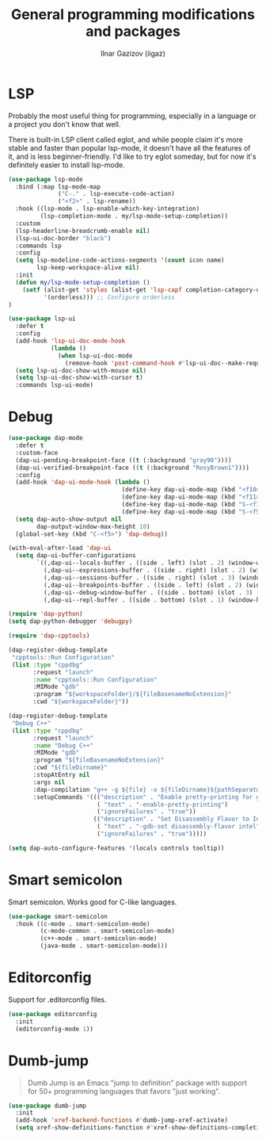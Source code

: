 #+title: General programming modifications and packages
#+author: Ilnar Gazizov (iigaz)

* LSP

Probably the most useful thing for programming, especially in a
language or a project you don't know that well.

There is built-in LSP client called eglot, and while people claim it's
more stable and faster than popular lsp-mode, it doesn't have all the
features of it, and is less beginner-friendly. I'd like to try eglot
someday, but for now it's definitely easier to install lsp-mode.

#+begin_src emacs-lisp
  (use-package lsp-mode
    :bind (:map lsp-mode-map
                ("C-." . lsp-execute-code-action)
                ("<f2>" . lsp-rename))
    :hook ((lsp-mode . lsp-enable-which-key-integration)
           (lsp-completion-mode . my/lsp-mode-setup-completion))
    :custom
    (lsp-headerline-breadcrumb-enable nil)
    (lsp-ui-doc-border "black")
    :commands lsp
    :config
    (setq lsp-modeline-code-actions-segments '(count icon name)
          lsp-keep-workspace-alive nil)
    :init
    (defun my/lsp-mode-setup-completion ()
      (setf (alist-get 'styles (alist-get 'lsp-capf completion-category-defaults))
            '(orderless))) ;; Configure orderless
  )

  (use-package lsp-ui
    :defer t
    :config
    (add-hook 'lsp-ui-doc-mode-hook
              (lambda ()
                (when lsp-ui-doc-mode
                  (remove-hook 'post-command-hook #'lsp-ui-doc--make-request t))))
    (setq lsp-ui-doc-show-with-mouse nil)
    (setq lsp-ui-doc-show-with-cursor t)
    :commands lsp-ui-mode)
#+end_src

* Debug

#+begin_src emacs-lisp
  (use-package dap-mode
    :defer t
    :custom-face
    (dap-ui-pending-breakpoint-face ((t (:background "gray90"))))
    (dap-ui-verified-breakpoint-face ((t (:background "RosyBrown1"))))
    :config
    (add-hook 'dap-ui-mode-hook (lambda ()
                                  (define-key dap-ui-mode-map (kbd "<f10>") 'dap-next)
                                  (define-key dap-ui-mode-map (kbd "<f11>") 'dap-step-in)
                                  (define-key dap-ui-mode-map (kbd "S-<f11>") 'dap-step-out)
                                  (define-key dap-ui-mode-map (kbd "S-<f5>") 'dap-continue)))
    (setq dap-auto-show-output nil
          dap-output-window-max-height 10)
    (global-set-key (kbd "C-<f5>") 'dap-debug))

  (with-eval-after-load 'dap-ui
    (setq dap-ui-buffer-configurations
          `((,dap-ui--locals-buffer . ((side . left) (slot . 2) (window-width . ,treemacs-width)))
            (,dap-ui--expressions-buffer . ((side . right) (slot . 2) (window-width . 0.20)))
            (,dap-ui--sessions-buffer . ((side . right) (slot . 3) (window-width . 0.20)))
            (,dap-ui--breakpoints-buffer . ((side . left) (slot . 2) (window-width . ,treemacs-width)))
            (,dap-ui--debug-window-buffer . ((side . bottom) (slot . 3) (window-width . 0.20)))
            (,dap-ui--repl-buffer . ((side . bottom) (slot . 1) (window-height . 0.45))))))

  (require 'dap-python)
  (setq dap-python-debugger 'debugpy)

  (require 'dap-cpptools)

  (dap-register-debug-template
   "cpptools::Run Configuration"
   (list :type "cppdbg"
         :request "launch"
         :name "cpptools::Run Configuration"
         :MIMode "gdb"
         :program "${workspaceFolder}/${fileBasenameNoExtension}"
         :cwd "${workspaceFolder}"))

  (dap-register-debug-template
   "Debug C++"
   (list :type "cppdbg"
         :request "launch"
         :name "Debug C++"
         :MIMode "gdb"
         :program "${fileBasenameNoExtension}"
         :cwd "${fileDirname}"
         :stopAtEntry nil
         :args nil
         :dap-compilation "g++ -g ${file} -o ${fileDirname}${pathSeparator}${fileBasenameNoExtension}"
         :setupCommands '((("description" . "Enable pretty-printing for gdb")
                           ( "text" . "-enable-pretty-printing")
                           ("ignoreFailures" . "true"))
                          (("description" . "Set Disassembly Flavor to Intel")
                           ( "text" . "-gdb-set disassembly-flavor intel")
                           ("ignoreFailures" . "true")))))

  (setq dap-auto-configure-features '(locals controls tooltip))
#+end_src

* Smart semicolon

Smart semicolon. Works good for C-like languages.

#+begin_src emacs-lisp
  (use-package smart-semicolon
    :hook ((c-mode . smart-semicolon-mode)
           (c-mode-common . smart-semicolon-mode)
           (c++-mode . smart-semicolon-mode)
           (java-mode . smart-semicolon-mode)))
#+end_src

* Editorconfig

Support for .editorconfig files.

#+begin_src emacs-lisp
  (use-package editorconfig
    :init
    (editorconfig-mode 1))
#+end_src

* Dumb-jump

#+begin_quote
Dumb Jump is an Emacs "jump to definition" package with support for
50+ programming languages that favors "just working".
#+end_quote

#+begin_src emacs-lisp
  (use-package dumb-jump
    :init
    (add-hook 'xref-backend-functions #'dumb-jump-xref-activate)
    (setq xref-show-definitions-function #'xref-show-definitions-completing-read))
#+end_src

